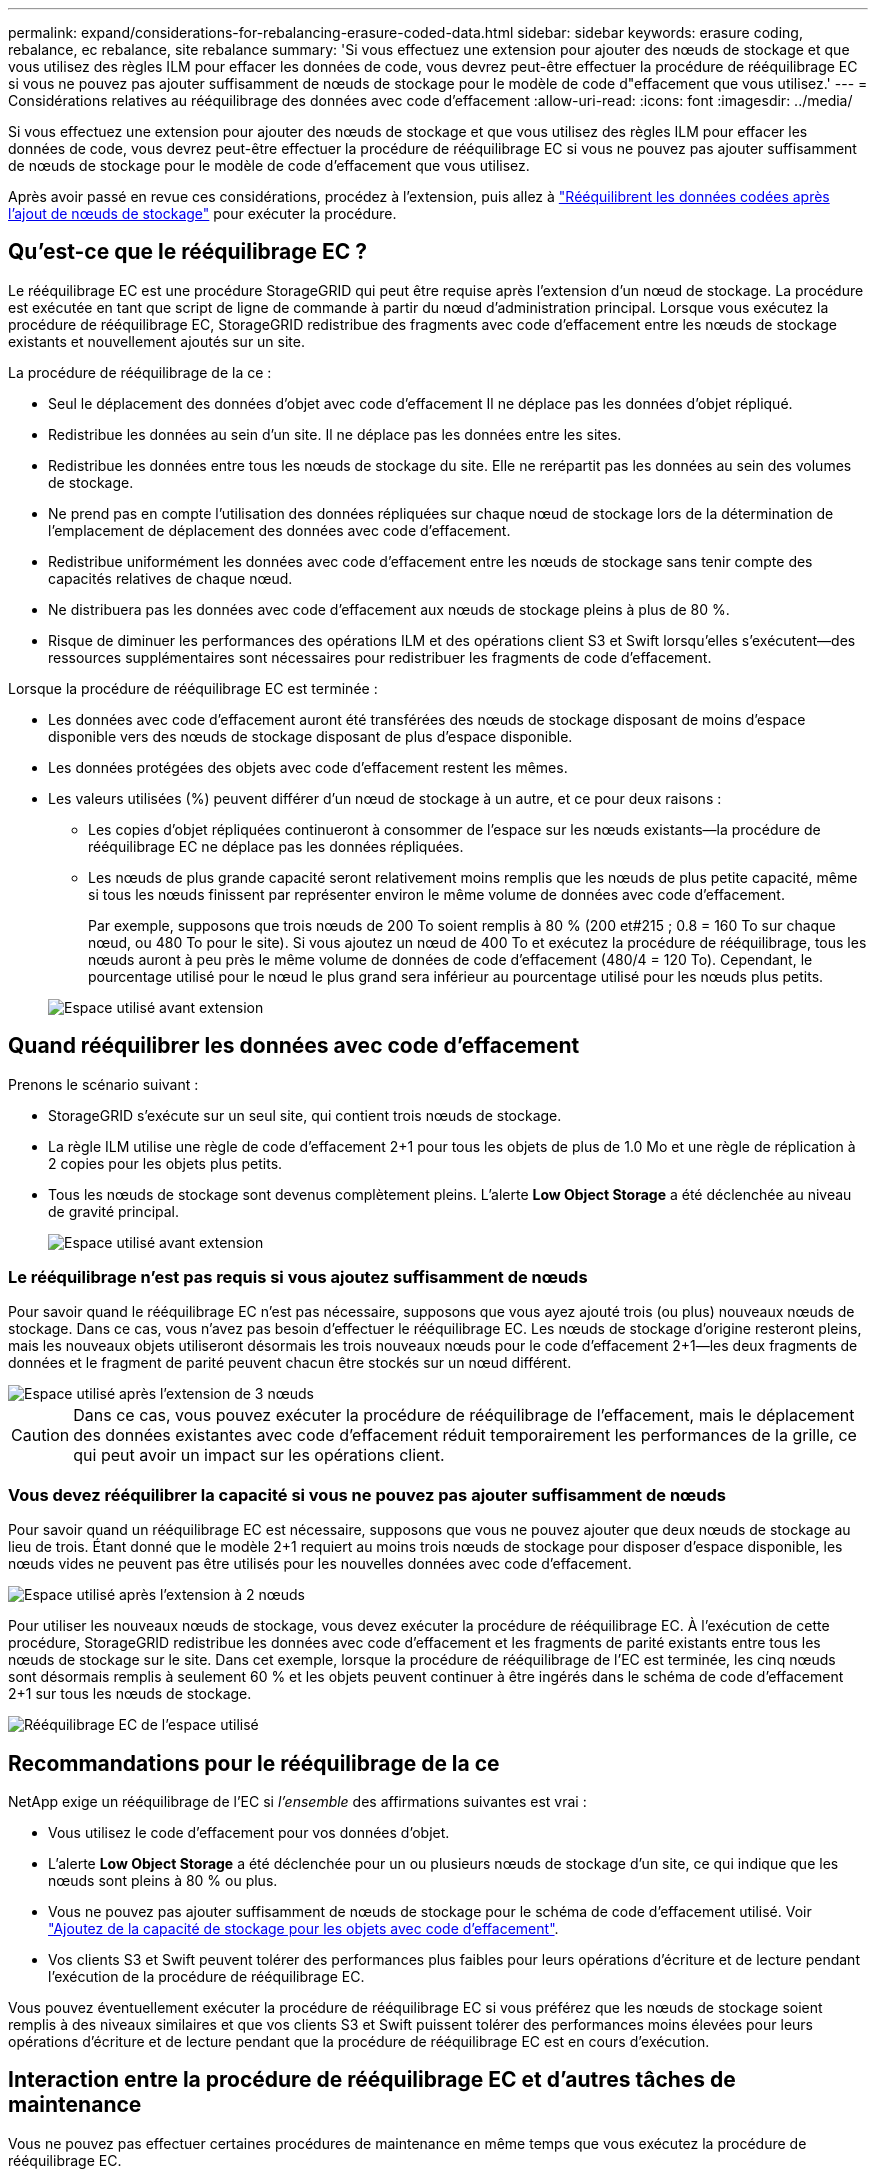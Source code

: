 ---
permalink: expand/considerations-for-rebalancing-erasure-coded-data.html 
sidebar: sidebar 
keywords: erasure coding, rebalance, ec rebalance, site rebalance 
summary: 'Si vous effectuez une extension pour ajouter des nœuds de stockage et que vous utilisez des règles ILM pour effacer les données de code, vous devrez peut-être effectuer la procédure de rééquilibrage EC si vous ne pouvez pas ajouter suffisamment de nœuds de stockage pour le modèle de code d"effacement que vous utilisez.' 
---
= Considérations relatives au rééquilibrage des données avec code d'effacement
:allow-uri-read: 
:icons: font
:imagesdir: ../media/


[role="lead"]
Si vous effectuez une extension pour ajouter des nœuds de stockage et que vous utilisez des règles ILM pour effacer les données de code, vous devrez peut-être effectuer la procédure de rééquilibrage EC si vous ne pouvez pas ajouter suffisamment de nœuds de stockage pour le modèle de code d'effacement que vous utilisez.

Après avoir passé en revue ces considérations, procédez à l'extension, puis allez à link:rebalancing-erasure-coded-data-after-adding-storage-nodes.html["Rééquilibrent les données codées après l'ajout de nœuds de stockage"] pour exécuter la procédure.



== Qu'est-ce que le rééquilibrage EC ?

Le rééquilibrage EC est une procédure StorageGRID qui peut être requise après l'extension d'un nœud de stockage. La procédure est exécutée en tant que script de ligne de commande à partir du nœud d'administration principal. Lorsque vous exécutez la procédure de rééquilibrage EC, StorageGRID redistribue des fragments avec code d'effacement entre les nœuds de stockage existants et nouvellement ajoutés sur un site.

La procédure de rééquilibrage de la ce :

* Seul le déplacement des données d'objet avec code d'effacement Il ne déplace pas les données d'objet répliqué.
* Redistribue les données au sein d'un site. Il ne déplace pas les données entre les sites.
* Redistribue les données entre tous les nœuds de stockage du site. Elle ne rerépartit pas les données au sein des volumes de stockage.
* Ne prend pas en compte l'utilisation des données répliquées sur chaque nœud de stockage lors de la détermination de l'emplacement de déplacement des données avec code d'effacement.
* Redistribue uniformément les données avec code d'effacement entre les nœuds de stockage sans tenir compte des capacités relatives de chaque nœud.
* Ne distribuera pas les données avec code d'effacement aux nœuds de stockage pleins à plus de 80 %.
* Risque de diminuer les performances des opérations ILM et des opérations client S3 et Swift lorsqu'elles s'exécutent&#8212;des ressources supplémentaires sont nécessaires pour redistribuer les fragments de code d'effacement.


Lorsque la procédure de rééquilibrage EC est terminée :

* Les données avec code d'effacement auront été transférées des nœuds de stockage disposant de moins d'espace disponible vers des nœuds de stockage disposant de plus d'espace disponible.
* Les données protégées des objets avec code d'effacement restent les mêmes.
* Les valeurs utilisées (%) peuvent différer d'un nœud de stockage à un autre, et ce pour deux raisons :
+
** Les copies d'objet répliquées continueront à consommer de l'espace sur les nœuds existants&#8212;la procédure de rééquilibrage EC ne déplace pas les données répliquées.
** Les nœuds de plus grande capacité seront relativement moins remplis que les nœuds de plus petite capacité, même si tous les nœuds finissent par représenter environ le même volume de données avec code d'effacement.
+
Par exemple, supposons que trois nœuds de 200 To soient remplis à 80 % (200 et#215 ; 0.8 = 160 To sur chaque nœud, ou 480 To pour le site). Si vous ajoutez un nœud de 400 To et exécutez la procédure de rééquilibrage, tous les nœuds auront à peu près le même volume de données de code d'effacement (480/4 = 120 To). Cependant, le pourcentage utilisé pour le nœud le plus grand sera inférieur au pourcentage utilisé pour les nœuds plus petits.

+
image::../media/used_space_with_larger_node.png[Espace utilisé avant extension]







== Quand rééquilibrer les données avec code d'effacement

Prenons le scénario suivant :

* StorageGRID s'exécute sur un seul site, qui contient trois nœuds de stockage.
* La règle ILM utilise une règle de code d'effacement 2+1 pour tous les objets de plus de 1.0 Mo et une règle de réplication à 2 copies pour les objets plus petits.
* Tous les nœuds de stockage sont devenus complètement pleins. L'alerte *Low Object Storage* a été déclenchée au niveau de gravité principal.
+
image::../media/used_space_before_expansion.png[Espace utilisé avant extension]





=== Le rééquilibrage n'est pas requis si vous ajoutez suffisamment de nœuds

Pour savoir quand le rééquilibrage EC n'est pas nécessaire, supposons que vous ayez ajouté trois (ou plus) nouveaux nœuds de stockage. Dans ce cas, vous n'avez pas besoin d'effectuer le rééquilibrage EC. Les nœuds de stockage d'origine resteront pleins, mais les nouveaux objets utiliseront désormais les trois nouveaux nœuds pour le code d'effacement 2+1&#8212;les deux fragments de données et le fragment de parité peuvent chacun être stockés sur un nœud différent.

image::../media/used_space_after_3_node_expansion.png[Espace utilisé après l'extension de 3 nœuds]


CAUTION: Dans ce cas, vous pouvez exécuter la procédure de rééquilibrage de l'effacement, mais le déplacement des données existantes avec code d'effacement réduit temporairement les performances de la grille, ce qui peut avoir un impact sur les opérations client.



=== Vous devez rééquilibrer la capacité si vous ne pouvez pas ajouter suffisamment de nœuds

Pour savoir quand un rééquilibrage EC est nécessaire, supposons que vous ne pouvez ajouter que deux nœuds de stockage au lieu de trois. Étant donné que le modèle 2+1 requiert au moins trois nœuds de stockage pour disposer d'espace disponible, les nœuds vides ne peuvent pas être utilisés pour les nouvelles données avec code d'effacement.

image::../media/used_space_after_2_node_expansion.png[Espace utilisé après l'extension à 2 nœuds]

Pour utiliser les nouveaux nœuds de stockage, vous devez exécuter la procédure de rééquilibrage EC. À l'exécution de cette procédure, StorageGRID redistribue les données avec code d'effacement et les fragments de parité existants entre tous les nœuds de stockage sur le site. Dans cet exemple, lorsque la procédure de rééquilibrage de l'EC est terminée, les cinq nœuds sont désormais remplis à seulement 60 % et les objets peuvent continuer à être ingérés dans le schéma de code d'effacement 2+1 sur tous les nœuds de stockage.

image::../media/used_space_after_ec_rebalance.png[Rééquilibrage EC de l'espace utilisé]



== Recommandations pour le rééquilibrage de la ce

NetApp exige un rééquilibrage de l'EC si _l'ensemble_ des affirmations suivantes est vrai :

* Vous utilisez le code d'effacement pour vos données d'objet.
* L'alerte *Low Object Storage* a été déclenchée pour un ou plusieurs nœuds de stockage d'un site, ce qui indique que les nœuds sont pleins à 80 % ou plus.
* Vous ne pouvez pas ajouter suffisamment de nœuds de stockage pour le schéma de code d'effacement utilisé. Voir link:adding-storage-capacity-for-erasure-coded-objects.html["Ajoutez de la capacité de stockage pour les objets avec code d'effacement"].
* Vos clients S3 et Swift peuvent tolérer des performances plus faibles pour leurs opérations d'écriture et de lecture pendant l'exécution de la procédure de rééquilibrage EC.


Vous pouvez éventuellement exécuter la procédure de rééquilibrage EC si vous préférez que les nœuds de stockage soient remplis à des niveaux similaires et que vos clients S3 et Swift puissent tolérer des performances moins élevées pour leurs opérations d'écriture et de lecture pendant que la procédure de rééquilibrage EC est en cours d'exécution.



== Interaction entre la procédure de rééquilibrage EC et d'autres tâches de maintenance

Vous ne pouvez pas effectuer certaines procédures de maintenance en même temps que vous exécutez la procédure de rééquilibrage EC.

[cols="1a,2a"]
|===
| Procédure | Autorisé pendant la procédure de rééquilibrage EC ? 


 a| 
Procédures EC de rééquilibrage supplémentaires
 a| 
Non

Vous ne pouvez exécuter qu'une seule procédure de rééquilibrage EC à la fois.



 a| 
Procédure de mise hors service

Tâche de réparation des données EC
 a| 
Non

* Vous ne pouvez pas démarrer une procédure de déclassement ou de réparation de données EC pendant que la procédure de rééquilibrage EC est en cours d'exécution.
* Vous ne pouvez pas démarrer la procédure de rééquilibrage EC lorsque la procédure de déclassement du nœud de stockage ou de réparation de données EC est en cours d'exécution.




 a| 
Procédure d'expansion
 a| 
Non

Si vous devez ajouter de nouveaux nœuds de stockage dans une extension, exécutez la procédure de rééquilibrage de l'EC après avoir ajouté tous les nouveaux nœuds.



 a| 
Procédure de mise à jour
 a| 
Non

Si vous devez mettre à niveau le logiciel StorageGRID, effectuez la procédure de mise à niveau avant ou après l'exécution de la procédure de rééquilibrage EC. Si nécessaire, vous pouvez mettre fin à la procédure EC Rebalance pour effectuer une mise à niveau logicielle.



 a| 
Procédure de clonage des nœuds d'appliance
 a| 
Non

Si vous devez cloner un nœud de stockage de l'appliance, exécutez la procédure de rééquilibrage EC après avoir ajouté le nouveau nœud.



 a| 
Procédure de correctif
 a| 
Oui.

Vous pouvez appliquer un correctif StorageGRID pendant l'exécution de la procédure EC Rerééquilibrage.



 a| 
Autres procédures de maintenance
 a| 
Non

Vous devez arrêter la procédure de rééquilibrage EC avant d'exécuter d'autres procédures de maintenance.

|===


== La façon dont ce rééquilibrage interagit avec ILM

Pendant l'exécution de la procédure de rééquilibrage EC, évitez d'apporter des modifications au ILM susceptibles de modifier l'emplacement des objets avec code d'effacement existants. Par exemple, ne commencez pas à utiliser une règle ILM dont le profil de code d'effacement est différent. Si vous devez effectuer de telles modifications ILM, vous devez mettre fin à la procédure de rééquilibrage EC.
